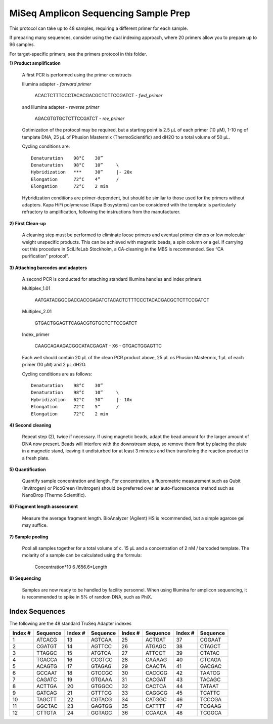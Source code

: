 =====================================
MiSeq Amplicon Sequencing Sample Prep
=====================================

This protocol can take up to 48 samples, requiring a different primer for each sample.

If preparing many sequences, consider using the dual indexing approach, where 20 primers allow you to prepare up to 96 samples.

For target-specific primers, see the primers protocol in this folder.

**1) Product amplification**

	A first PCR is performed using the primer constructs

	Illumina adapter - *forward primer*

		ACACTCTTTCCCTACACGACGCTCTTCCGATCT - *fwd_primer*

	and Illumina adapter - *reverse primer*

		AGACGTGTGCTCTTCCGATCT - *rev_primer*

	Optimization of the protocol may be required, but a starting point is 2.5 μL of each primer (10 μM), 1-10 ng of template DNA, 25 μL of Phusion Mastermix (ThermoScientific) and dH2O to a total volume of 50 μL.

	Cycling conditions are::

		Denaturation	98°C	30”
		Denaturation	98°C	10”	\
		Hybridization	***	30”	|- 20x
		Elongation	72°C	4”	/
		Elongation	72°C	2 min

	Hybridization conditions are primer-dependent, but should be similar to those used for the primers without adapters. Kapa HiFi polymerase (Kapa Biosystems) can be considered with the template is particularly refractory to amplification, following the instructions from the manufacturer.

**2) First Clean-up**

	A cleaning step must be performed to eliminate loose primers and eventual primer dimers or low molecular weight unspecific products. This can be achieved with magnetic beads, a spin column or a gel. If carrying out this procedure in SciLifeLab Stockholm, a CA-cleaning in the MBS is recommended. See “CA purification” protocol”.

**3) Attaching barcodes and adapters**

	A second PCR is conducted for attaching standard Illumina handles and index primers.

	Multiplex_1.01

		AATGATACGGCGACCACCGAGATCTACACTCTTTCCCTACACGACGCTCTTCCGATCT

	Multiplex_2.01

		GTGACTGGAGTTCAGACGTGTGCTCTTCCGATCT

	Index_primer

		CAAGCAGAAGACGGCATACGAGAT - X6 - GTGACTGGAGTTC

	Each well should contain 20 μL of the clean PCR product above, 25 μL os Phusion Mastermix, 1 μL of each primer (10 μM) and 2 μL dH2O.

	Cycling conditions are as follows::

		Denaturation	98°C	30”
		Denaturation	98°C	10”	\
		Hybridization	62°C	30”	|- 10x
		Elongation	72°C	5”	/
		Elongation	72°C	2 min

**4) Second cleaning**

	Repeat step (2), twice if necessary. If using magnetic beads, adapt the bead amount for the larger amount of DNA now present. Beads will interfere with the downstream steps, so remove them first by placing the plate in a magnetic stand, leaving it undisturbed for at least 3 minutes and then transfering the reaction product to a fresh plate.

**5) Quantification**

	Quantify sample concentration and length. For concentration, a fluorometric measurement such as Qubit (Invitrogen) or PicoGreen (Invitrogen) should be preferred over an auto-fluorescence method such as NanoDrop (Thermo Scientific).

**6) Fragment length assessment**

	Measure the average fragment length. BioAnalyzer (Agilent) HS is recommended, but a simple agarose gel may suffice.

**7) Sample pooling**

	Pool all samples together for a total volume of c. 15 μL and a concentration of 2 nM / barcoded	template. The molarity of a sample can be calculated using the formula:

				Concentration*10 6 /656.6*Length

**8) Sequencing**

	Samples are now ready to be handled by facility personnel. When using Illumina for amplicon sequencing, it is recommended to spike in 5% of random DNA, such as PhiX.


Index Sequences
---------------
The following are the 48 standard TruSeq Adapter indexes

=======  ========  =======  ========  =======  ========  =======  ========  
Index #  Sequence  Index #  Sequence  Index #  Sequence  Index #  Sequence
=======  ========  =======  ========  =======  ========  =======  ========  
  1      ATCACG      13     AGTCAA      25     ACTGAT      37     CGGAAT
  2      CGATGT      14     AGTTCC      26     ATGAGC      38     CTAGCT
  3      TTAGGC      15     ATGTCA      27     ATTCCT      39     CTATAC
  4   	 TGACCA      16     CCGTCC      28     CAAAAG      40     CTCAGA
  5      ACAGTG      17     GTAGAG      29     CAACTA      41     GACGAC
  6      GCCAAT      18     GTCCGC      30     CACCGG      42     TAATCG
  7      CAGATC      19     GTGAAA      31     CACGAT      43     TACAGC
  8      ACTTGA      20     GTGGCC      32     CACTCA      44     TATAAT
  9      GATCAG      21     GTTTCG      33     CAGGCG      45     TCATTC
 10      TAGCTT      22     CGTACG      34     CATGGC      46     TCCCGA
 11      GGCTAC      23     GAGTGG      35     CATTTT      47     TCGAAG
 12      CTTGTA      24     GGTAGC      36     CCAACA      48     TCGGCA
=======  ========  =======  ========  =======  ========  =======  ========


